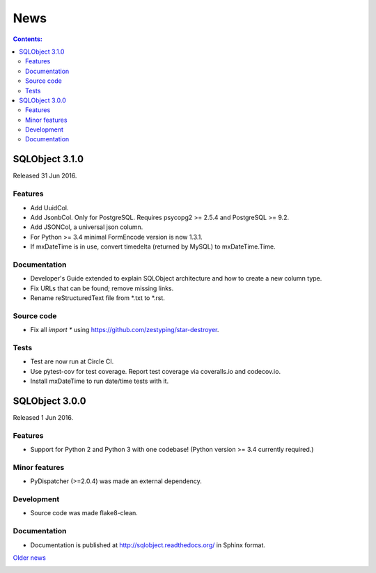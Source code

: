++++
News
++++

.. contents:: Contents:
   :backlinks: none

.. _start:

SQLObject 3.1.0
===============

Released 31 Jun 2016.

Features
--------

* Add UuidCol.

* Add JsonbCol. Only for PostgreSQL.
  Requires psycopg2 >= 2.5.4 and PostgreSQL >= 9.2.

* Add JSONCol, a universal json column.

* For Python >= 3.4 minimal FormEncode version is now 1.3.1.

* If mxDateTime is in use, convert timedelta (returned by MySQL) to
  mxDateTime.Time.

Documentation
-------------

* Developer's Guide extended to explain SQLObject architecture and how
  to create a new column type.

* Fix URLs that can be found; remove missing links.

* Rename reStructuredText file from \*.txt to \*.rst.

Source code
-----------

* Fix all `import *` using https://github.com/zestyping/star-destroyer.

Tests
-----

* Test are now run at Circle CI.

* Use pytest-cov for test coverage. Report test coverage
  via coveralls.io and codecov.io.

* Install mxDateTime to run date/time tests with it.

SQLObject 3.0.0
===============

Released 1 Jun 2016.

Features
--------

* Support for Python 2 and Python 3 with one codebase!
  (Python version >= 3.4 currently required.)

Minor features
--------------

* PyDispatcher (>=2.0.4) was made an external dependency.

Development
-----------

* Source code was made flake8-clean.

Documentation
-------------

* Documentation is published at http://sqlobject.readthedocs.org/ in
  Sphinx format.

`Older news`__

.. __: News5.html

.. image:: https://sourceforge.net/sflogo.php?group_id=74338&type=10
   :target: https://sourceforge.net/projects/sqlobject
   :class: noborder
   :align: center
   :height: 15
   :width: 80
   :alt: Get SQLObject at SourceForge.net. Fast, secure and Free Open Source software downloads
